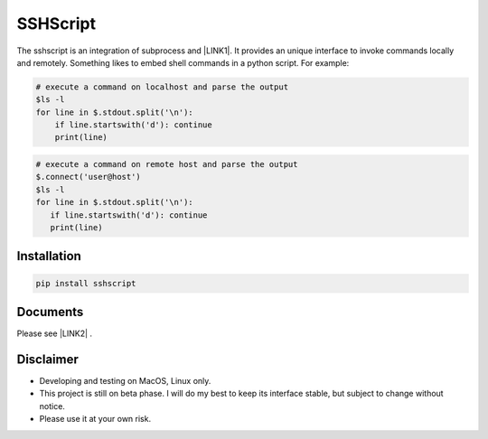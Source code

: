 
.. _h60505595954b5b1b3159693b175140:

SSHScript
#########

The sshscript is an integration of subprocess and \ |LINK1|\ . It provides an unique interface to invoke commands locally and remotely. Something likes to embed shell commands in a python script. For example:


.. code:: 

    # execute a command on localhost and parse the output 
    $ls -l
    for line in $.stdout.split('\n'):
        if line.startswith('d'): continue
        print(line)


.. code:: 

    # execute a command on remote host and parse the output 
    $.connect('user@host')
    $ls -l
    for line in $.stdout.split('\n'):
       if line.startswith('d'): continue
       print(line)

.. _h7c2856e31346c6c7732740396a6867:

Installation
============


.. code:: 

    pip install sshscript

.. _h36711971261f3518968783337294a20:


Documents
======

Please see \ |LINK2|\  .

Disclaimer
==========

* Developing and testing on MacOS, Linux only.

* This project is still on beta phase. I will do my best to keep its interface stable, but subject to change without notice.

* Please use it at your own risk.


.. bottom of content


.. |LINK1| raw:: html

    <a href="https://www.paramiko.org/" target="_blank">Paramiko</a>

.. |LINK2| raw:: html
    
    <a href="https://iapyeh.github.io/sshscript/index"  target="_blank">Documents</a>
